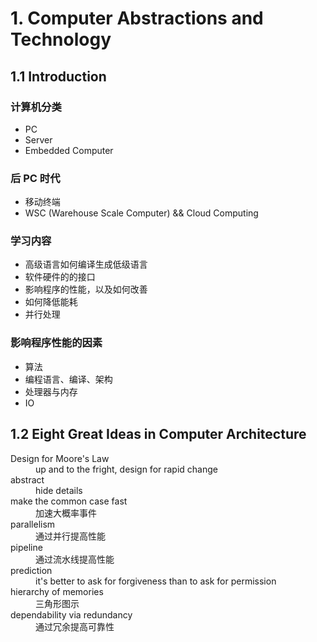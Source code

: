 * 1. Computer Abstractions and Technology

** 1.1 Introduction 

*** 计算机分类

 - PC
 - Server
 - Embedded Computer

*** 后 PC 时代

 - 移动终端
 - WSC (Warehouse Scale Computer) && Cloud Computing

*** 学习内容

 - 高级语言如何编译生成低级语言
 - 软件硬件的的接口
 - 影响程序的性能，以及如何改善
 - 如何降低能耗
 - 并行处理

*** 影响程序性能的因素

 - 算法
 - 编程语言、编译、架构
 - 处理器与内存
 - IO


** 1.2 Eight Great Ideas in Computer Architecture

- Design for Moore's Law :: up and to the fright, design for rapid change
- abstract :: hide details
- make the common case fast :: 加速大概率事件
- parallelism :: 通过并行提高性能
- pipeline :: 通过流水线提高性能
- prediction :: it's better to ask for forgiveness than to ask for permission
- hierarchy of memories :: 三角形图示
- dependability via redundancy :: 通过冗余提高可靠性

